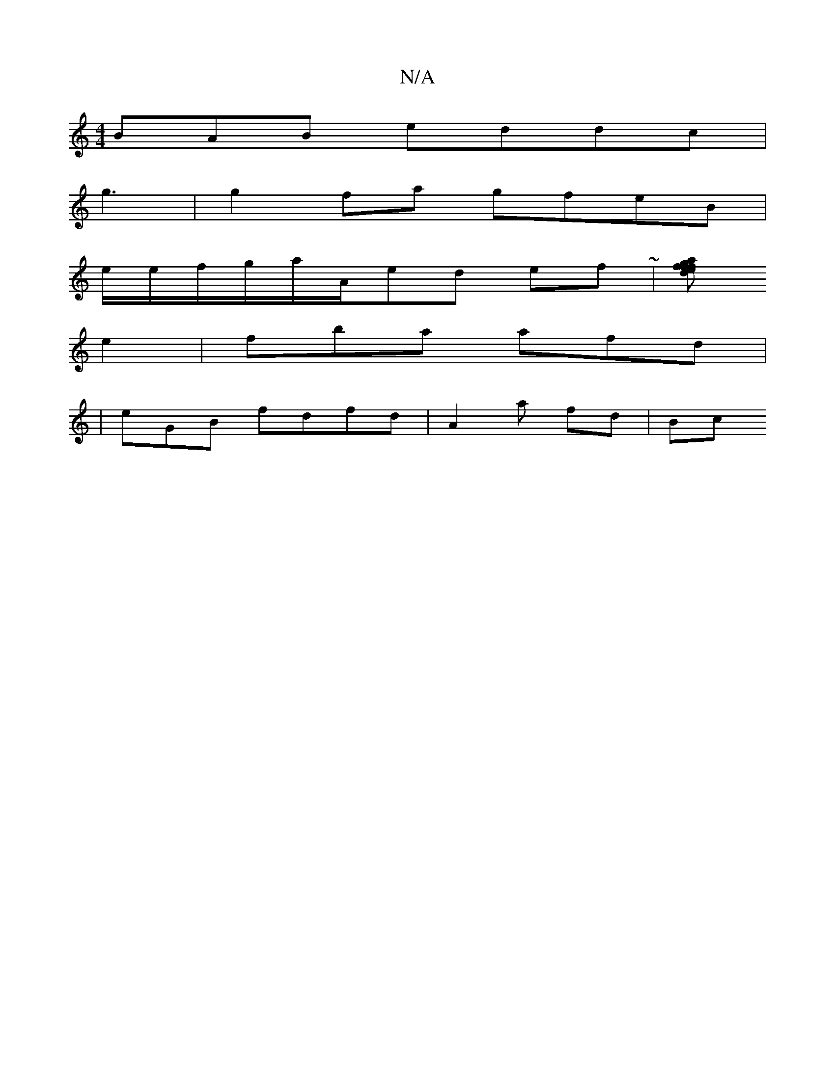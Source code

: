 X:1
T:N/A
M:4/4
R:N/A
K:Cmajor
BAB eddc|
g3|g2 fa gfeB|
e/e/f/g/a/A/ed ef ~|[dfe | afgf ade|[geg gb~g2| ed cd g|fea fd|
e2|fba afd|[B:A/e A ed||edb gecd | e3 A3|cABB | cd fe de|b2g fage | dBdf z^ce |fd~d ecd:|
| eGB fdfd|A2a fd|Bc 
